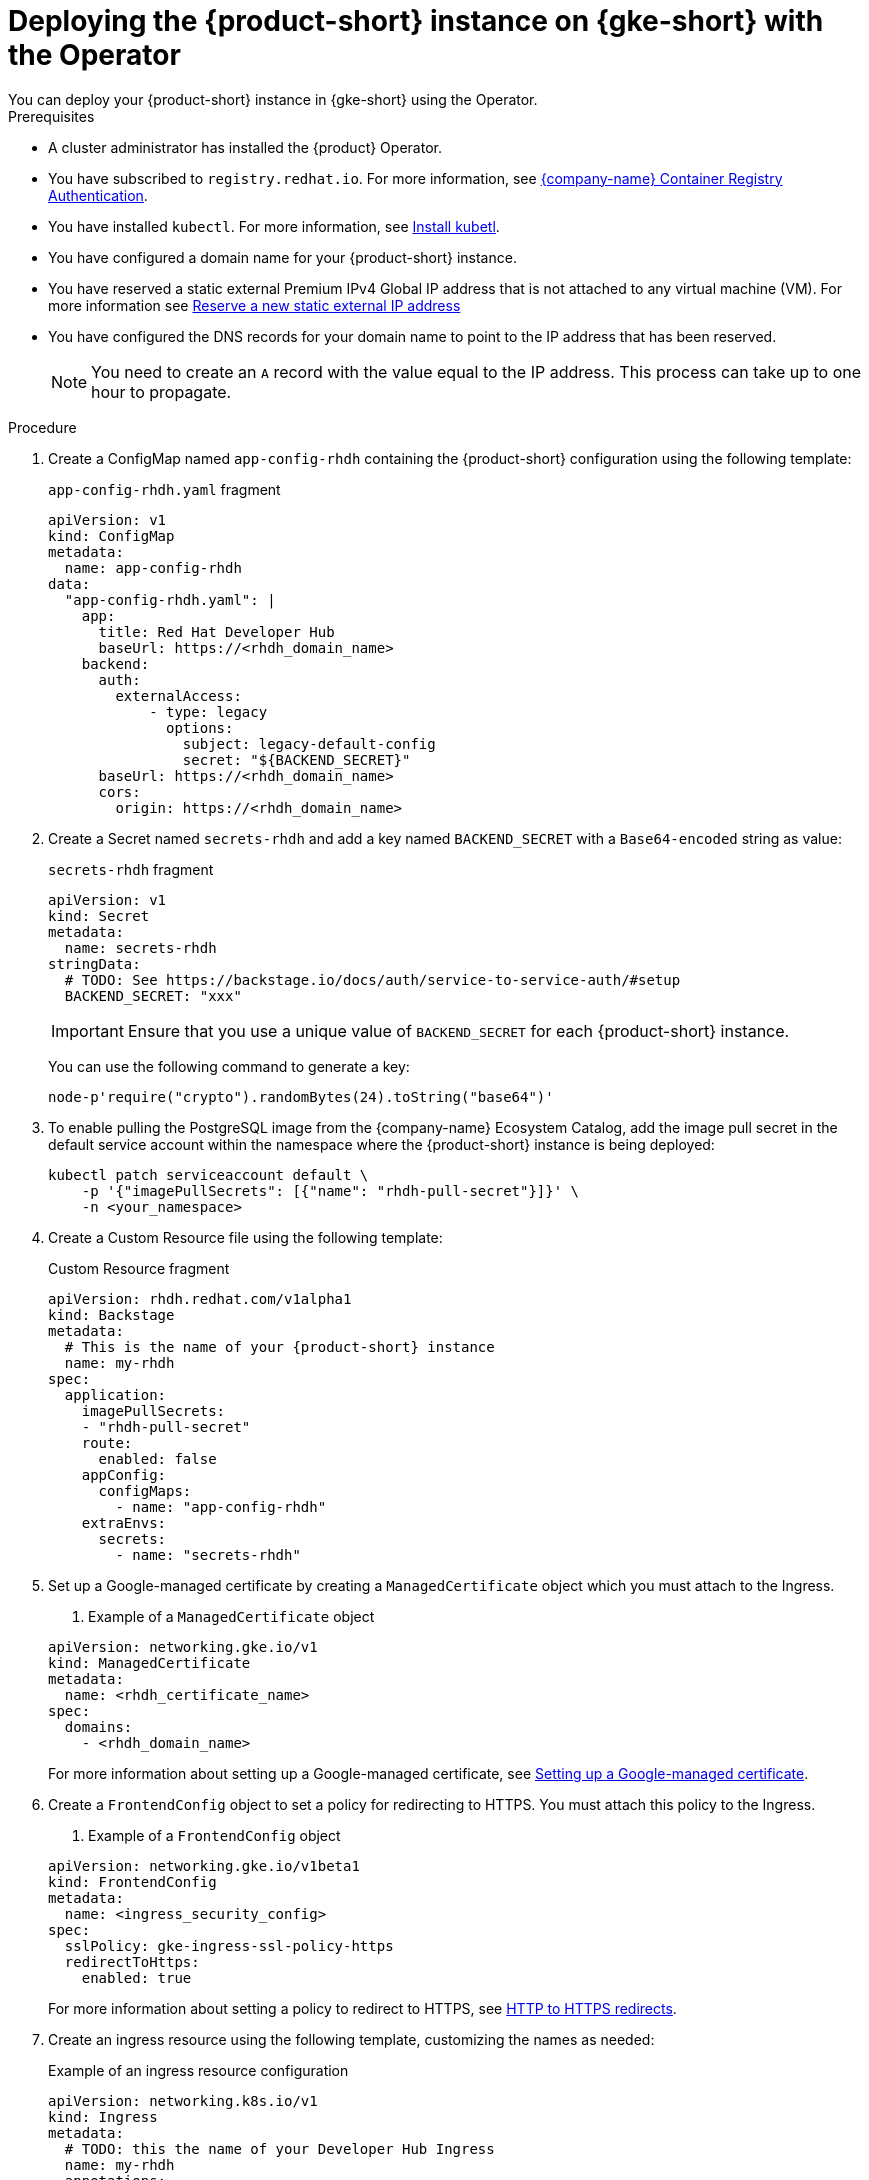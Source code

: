 [id="proc-deploy-rhdh-instance-gke.adoc_{context}"]
= Deploying the {product-short} instance on {gke-short} with the Operator
You can deploy your {product-short} instance in {gke-short} using the Operator. 

.Prerequisites
* A cluster administrator has installed the {product} Operator.
* You have subscribed to `registry.redhat.io`. For more information, see https://access.redhat.com/RegistryAuthentication[{company-name} Container Registry Authentication].
* You have installed `kubectl`. For more information, see https://kubernetes.io/docs/tasks/tools/#kubectl[Install kubetl].

* You have configured a domain name for your {product-short} instance.
* You have reserved a static external Premium IPv4 Global IP address that is not attached to any virtual machine (VM). For more information see https://cloud.google.com/vpc/docs/reserve-static-external-ip-address#reserve_new_static[Reserve a new static external IP address]
* You have configured the DNS records for your domain name to point to the IP address that has been reserved. 
+
[NOTE]
====
You need to create an `A` record with the value equal to the IP address. This process can take up to one hour to propagate.
====

.Procedure
. Create a ConfigMap named `app-config-rhdh` containing the {product-short} configuration using the following template:
+
--
.`app-config-rhdh.yaml` fragment
[source,yaml,subs="attributes+"]
----
apiVersion: v1
kind: ConfigMap
metadata:
  name: app-config-rhdh
data:
  "app-config-rhdh.yaml": |
    app:
      title: Red Hat Developer Hub
      baseUrl: https://<rhdh_domain_name>
    backend:
      auth:
        externalAccess:
            - type: legacy
              options:
                subject: legacy-default-config
                secret: "${BACKEND_SECRET}"
      baseUrl: https://<rhdh_domain_name>
      cors:
        origin: https://<rhdh_domain_name>
----
--

. Create a Secret named `secrets-rhdh` and add a key named `BACKEND_SECRET` with a `Base64-encoded` string as value:
+
--
.`secrets-rhdh` fragment
[source,yaml]
----
apiVersion: v1
kind: Secret
metadata:
  name: secrets-rhdh
stringData:
  # TODO: See https://backstage.io/docs/auth/service-to-service-auth/#setup
  BACKEND_SECRET: "xxx"
----

[IMPORTANT]
====
Ensure that you use a unique value of `BACKEND_SECRET` for each {product-short} instance.
====

You can use the following command to generate a key:

[source,terminal]
----
node-p'require("crypto").randomBytes(24).toString("base64")'
----
--

. To enable pulling the PostgreSQL image from the {company-name} Ecosystem Catalog, add the image pull secret in the default service account within the namespace where the {product-short} instance is being deployed:
+
--
[source,terminal]
----
kubectl patch serviceaccount default \
    -p '{"imagePullSecrets": [{"name": "rhdh-pull-secret"}]}' \
    -n <your_namespace>
----
--

. Create a Custom Resource file using the following template:
+
--
.Custom Resource fragment
[source,yaml,subs="attributes+"]
----
apiVersion: rhdh.redhat.com/v1alpha1
kind: Backstage
metadata:
  # This is the name of your {product-short} instance
  name: my-rhdh
spec:
  application:
    imagePullSecrets:
    - "rhdh-pull-secret"
    route:
      enabled: false
    appConfig:
      configMaps:
        - name: "app-config-rhdh"
    extraEnvs:
      secrets:
        - name: "secrets-rhdh"
----
--

. Set up a Google-managed certificate by creating a `ManagedCertificate` object which you must attach to the Ingress.
+
--
. Example of a `ManagedCertificate` object
[source,yaml,subs="attributes+"]
----
apiVersion: networking.gke.io/v1
kind: ManagedCertificate
metadata:
  name: <rhdh_certificate_name>
spec:
  domains:
    - <rhdh_domain_name>
----
--
For more information about setting up a Google-managed certificate, see https://cloud.google.com/kubernetes-engine/docs/how-to/managed-certs?hl=en#setting_up_a_google-managed_certificate[Setting up a Google-managed certificate]. 

. Create a `FrontendConfig` object to set a policy for redirecting to HTTPS. You must attach this policy to the Ingress. 
+
--
. Example of a `FrontendConfig` object
[source,yaml,subs="attributes+"]
----
apiVersion: networking.gke.io/v1beta1
kind: FrontendConfig
metadata:
  name: <ingress_security_config>
spec:
  sslPolicy: gke-ingress-ssl-policy-https
  redirectToHttps:
    enabled: true
----
--
For more information about setting a policy to redirect to HTTPS, see https://cloud.google.com/kubernetes-engine/docs/how-to/ingress-configuration?hl=en#https_redirect[HTTP to HTTPS redirects].

. Create an ingress resource using the following template, customizing the names as needed:
+
--
.Example of an ingress resource configuration
[source,yaml,subs="attributes+"]
----
apiVersion: networking.k8s.io/v1
kind: Ingress
metadata:
  # TODO: this the name of your Developer Hub Ingress
  name: my-rhdh
  annotations:
    # If the class annotation is not specified it defaults to "gce".
    kubernetes.io/ingress.class: "gce"
    kubernetes.io/ingress.global-static-ip-name: <ADDRESS_NAME>
    networking.gke.io/managed-certificates: <rhdh_certificate_name>
    networking.gke.io/v1beta1.FrontendConfig: <ingress_security_config>
spec:
  ingressClassName: gce
  rules:
    # TODO: Set your application domain name.
    - host: <rhdh_domain_name>
      http:
        paths:
        - path: /
          pathType: Prefix
          backend:
            service:
              # TODO: my-rhdh is the name of your Backstage Custom Resource.
              # Adjust if you changed it!
              name: backstage-my-rhdh
              port:
                name: http-backend
----
--



.Verification

* Wait for the `ManagedCertificate` to be provisioned. This can take a couple of hours.

* Access {product-very-short} with `https://<rhdh_domain_name>`

// Wait until the DNS name is responsive, indicating that your {product-short} instance is ready for use.

.Additional information
For more information on setting up {gke-short} using Ingress with TLS, see https://github.com/GoogleCloudPlatform/gke-networking-recipes/tree/main/ingress/single-cluster/ingress-https[Secure GKE Ingress]. 

For more information on setting up {gke-short} with LoadBalancer instead of Ingress, see https://github.com/sumiranchugh/rhdh-gke-poc/tree/main 